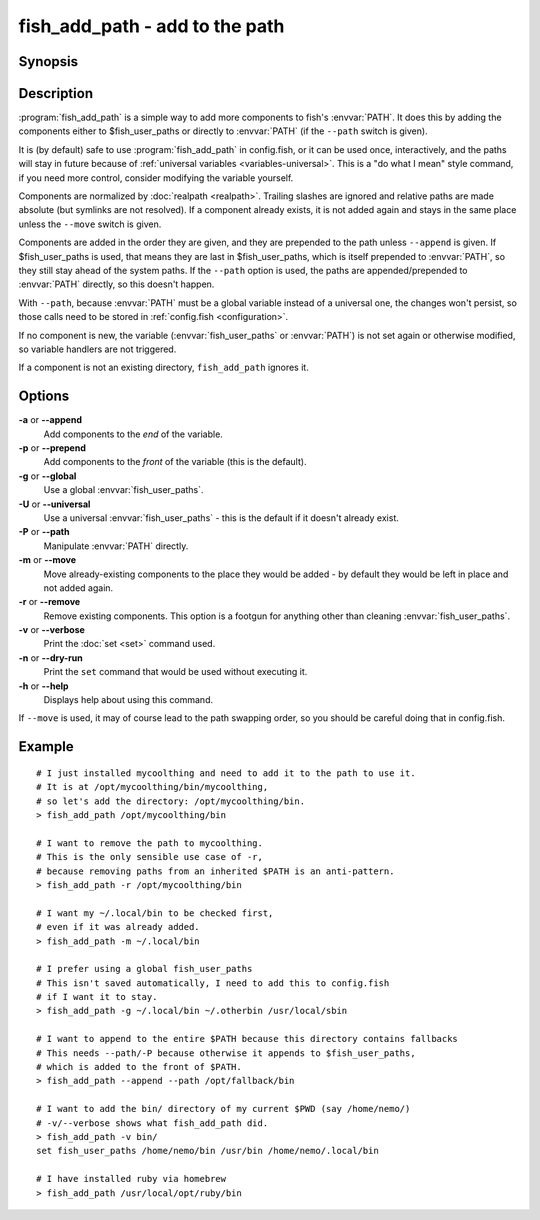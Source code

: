 .. _cmd-fish_add_path:
.. program::fish_add_path

fish_add_path - add to the path
==============================================================

Synopsis
--------

.. synopsis::

    fish_add_path path ...
    fish_add_path [(-g | --global) | (-U | --universal) | (-P | --path)] [(-m | --move) | (-r | --remove)] [(-a | --append) | (-p | --prepend)] [(-v | --verbose) | (-n | --dry-run)] PATHS ...


Description
-----------

:program:`fish_add_path` is a simple way to add more components to fish's :envvar:`PATH`. It does this by adding the components either to $fish_user_paths or directly to :envvar:`PATH` (if the ``--path`` switch is given).

It is (by default) safe to use :program:`fish_add_path` in config.fish, or it can be used once, interactively, and the paths will stay in future because of :ref:`universal variables <variables-universal>`. This is a "do what I mean" style command, if you need more control, consider modifying the variable yourself.

Components are normalized by :doc:`realpath <realpath>`. Trailing slashes are ignored and relative paths are made absolute (but symlinks are not resolved). If a component already exists, it is not added again and stays in the same place unless the ``--move`` switch is given.

Components are added in the order they are given, and they are prepended to the path unless ``--append`` is given. If $fish_user_paths is used, that means they are last in $fish_user_paths, which is itself prepended to :envvar:`PATH`, so they still stay ahead of the system paths. If the ``--path`` option is used, the paths are appended/prepended to :envvar:`PATH` directly, so this doesn't happen.

With ``--path``, because :envvar:`PATH` must be a global variable instead of a universal one, the changes won't persist, so those calls need to be stored in :ref:`config.fish <configuration>`.

If no component is new, the variable (:envvar:`fish_user_paths` or :envvar:`PATH`) is not set again or otherwise modified, so variable handlers are not triggered.

If a component is not an existing directory, ``fish_add_path`` ignores it.

Options
-------

**-a** or **--append**
    Add components to the *end* of the variable.

**-p** or **--prepend**
    Add components to the *front* of the variable (this is the default).

**-g** or **--global**
    Use a global :envvar:`fish_user_paths`.

**-U** or **--universal**
    Use a universal :envvar:`fish_user_paths` - this is the default if it doesn't already exist.

**-P** or **--path**
    Manipulate :envvar:`PATH` directly.

**-m** or **--move**
    Move already-existing components to the place they would be added - by default they would be left in place and not added again.

**-r** or **--remove**
    Remove existing components. This option is a footgun for anything other than cleaning :envvar:`fish_user_paths`.

**-v** or **--verbose**
    Print the :doc:`set <set>` command used.

**-n** or **--dry-run**
    Print the ``set`` command that would be used without executing it.

**-h** or **--help**
    Displays help about using this command.

If ``--move`` is used, it may of course lead to the path swapping order, so you should be careful doing that in config.fish.


Example
-------


::

   # I just installed mycoolthing and need to add it to the path to use it.
   # It is at /opt/mycoolthing/bin/mycoolthing,
   # so let's add the directory: /opt/mycoolthing/bin.
   > fish_add_path /opt/mycoolthing/bin

   # I want to remove the path to mycoolthing.
   # This is the only sensible use case of -r,
   # because removing paths from an inherited $PATH is an anti-pattern.
   > fish_add_path -r /opt/mycoolthing/bin

   # I want my ~/.local/bin to be checked first,
   # even if it was already added.
   > fish_add_path -m ~/.local/bin

   # I prefer using a global fish_user_paths
   # This isn't saved automatically, I need to add this to config.fish
   # if I want it to stay.
   > fish_add_path -g ~/.local/bin ~/.otherbin /usr/local/sbin

   # I want to append to the entire $PATH because this directory contains fallbacks
   # This needs --path/-P because otherwise it appends to $fish_user_paths,
   # which is added to the front of $PATH.
   > fish_add_path --append --path /opt/fallback/bin

   # I want to add the bin/ directory of my current $PWD (say /home/nemo/)
   # -v/--verbose shows what fish_add_path did.
   > fish_add_path -v bin/
   set fish_user_paths /home/nemo/bin /usr/bin /home/nemo/.local/bin

   # I have installed ruby via homebrew
   > fish_add_path /usr/local/opt/ruby/bin
